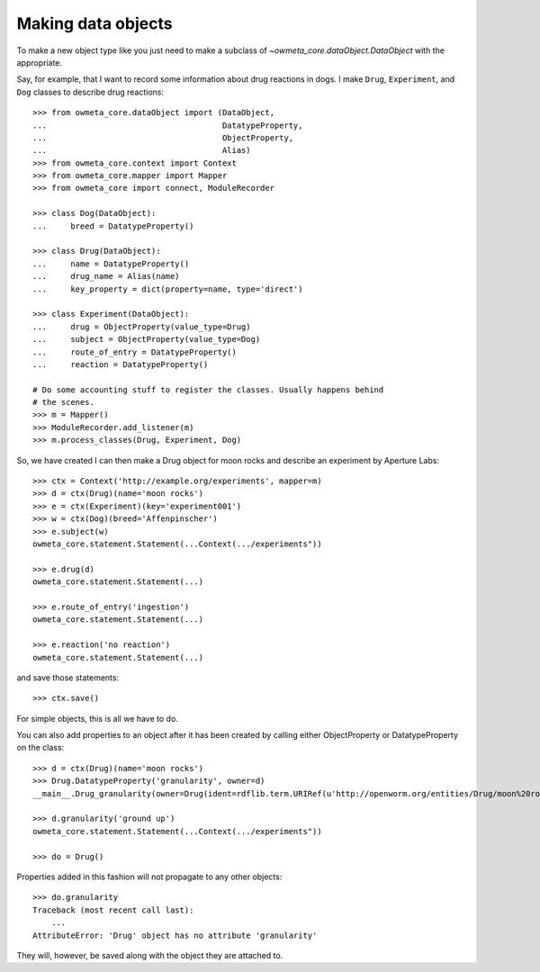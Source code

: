 .. _making_dataObjects:

Making data objects
====================
To make a new object type like you just need to make a subclass of
`~owmeta_core.dataObject.DataObject` with the appropriate.

Say, for example, that I want to record some information about drug reactions
in dogs. I make ``Drug``, ``Experiment``, and ``Dog`` classes to describe drug
reactions::

    >>> from owmeta_core.dataObject import (DataObject,
    ...                                     DatatypeProperty,
    ...                                     ObjectProperty,
    ...                                     Alias)
    >>> from owmeta_core.context import Context
    >>> from owmeta_core.mapper import Mapper
    >>> from owmeta_core import connect, ModuleRecorder

    >>> class Dog(DataObject):
    ...     breed = DatatypeProperty()
    
    >>> class Drug(DataObject):
    ...     name = DatatypeProperty()
    ...     drug_name = Alias(name)
    ...     key_property = dict(property=name, type='direct')
    
    >>> class Experiment(DataObject):
    ...     drug = ObjectProperty(value_type=Drug)
    ...     subject = ObjectProperty(value_type=Dog)
    ...     route_of_entry = DatatypeProperty()
    ...     reaction = DatatypeProperty()

    # Do some accounting stuff to register the classes. Usually happens behind
    # the scenes. 
    >>> m = Mapper()
    >>> ModuleRecorder.add_listener(m)
    >>> m.process_classes(Drug, Experiment, Dog)

So, we have created I can then make a Drug object for moon rocks and describe an experiment by
Aperture Labs::

    >>> ctx = Context('http://example.org/experiments', mapper=m)
    >>> d = ctx(Drug)(name='moon rocks')
    >>> e = ctx(Experiment)(key='experiment001')
    >>> w = ctx(Dog)(breed='Affenpinscher')
    >>> e.subject(w)
    owmeta_core.statement.Statement(...Context(.../experiments"))

    >>> e.drug(d)
    owmeta_core.statement.Statement(...)

    >>> e.route_of_entry('ingestion')
    owmeta_core.statement.Statement(...)

    >>> e.reaction('no reaction')
    owmeta_core.statement.Statement(...)

and save those statements::

    >>> ctx.save()

For simple objects, this is all we have to do.

You can also add properties to an object after it has been created by calling
either ObjectProperty or DatatypeProperty on the class::

    >>> d = ctx(Drug)(name='moon rocks')
    >>> Drug.DatatypeProperty('granularity', owner=d)
    __main__.Drug_granularity(owner=Drug(ident=rdflib.term.URIRef(u'http://openworm.org/entities/Drug/moon%20rocks')))

    >>> d.granularity('ground up')
    owmeta_core.statement.Statement(...Context(.../experiments"))

    >>> do = Drug()

Properties added in this fashion will not propagate to any other objects::

    >>> do.granularity
    Traceback (most recent call last):
        ...
    AttributeError: 'Drug' object has no attribute 'granularity'


They will, however, be saved along with the object they are attached to.

